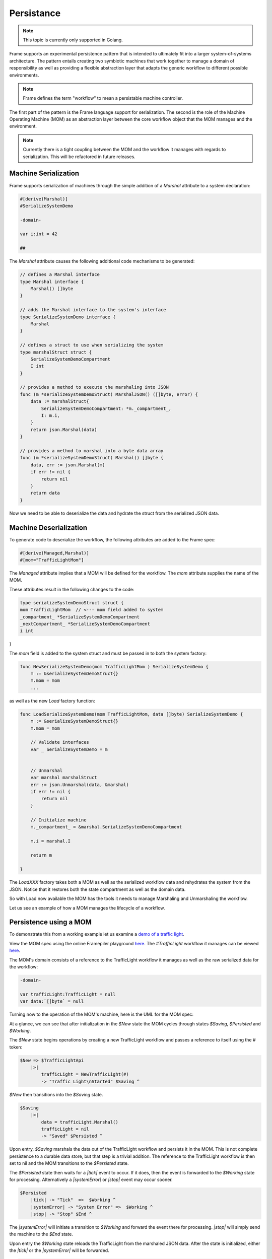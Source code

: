 Persistance
===========

.. note::
    This topic is currently only supported in Golang.

Frame supports an experimental persistence pattern that is intended to
ultimately fit
into a larger system-of-systems architecture. The pattern entails creating
two symbiotic machines that work together to manage a domain of responsibility
as well as providing a flexible abstraction layer that adapts the generic
workflow to different possible environments.

.. note::
    Frame defines the term "workflow" to mean a persistable machine controller.

The first part of the pattern is the Frame language support for serialization.
The second is the role of the Machine Operating Machine (MOM) as an abstraction
layer between the core workflow object that the MOM manages and the environment.

.. note::
    Currently there is a tight coupling between the MOM and the workflow it
    manages with regards to serialization. This will be refactored in future
    releases.

Machine Serialization
---------------------

Frame supports serialization of machines through the simple
addition of a `Marshal` attribute to a system declaration:

.. code-block::

    #[derive(Marshal)]
    #SerializeSystemDemo

    -domain-

    var i:int = 42

    ##

The `Marshal` attribute causes the following additional code mechanisms to
be generated:

.. code-block::

    // defines a Marshal interface
    type Marshal interface {
        Marshal() []byte
    }

    // adds the Marshal interface to the system's interface
    type SerializeSystemDemo interface {
        Marshal
    }

    // defines a struct to use when serializing the system
    type marshalStruct struct {
        SerializeSystemDemoCompartment
        I int
    }

    // provides a method to execute the marshaling into JSON
    func (m *serializeSystemDemoStruct) MarshalJSON() ([]byte, error) {
        data := marshalStruct{
            SerializeSystemDemoCompartment: *m._compartment_,
            I: m.i,
        }
        return json.Marshal(data)
    }

    // provides a method to marshal into a byte data array
    func (m *serializeSystemDemoStruct) Marshal() []byte {
        data, err := json.Marshal(m)
        if err != nil {
            return nil
        }
        return data
    }

Now we need to be able to deserialize the data and hydrate the struct from
the serialized JSON data.

Machine Deserialization
-----------------------

To generate code to deserialize the workflow, the following attributes are
added to the Frame spec:

.. code-block::

    #[derive(Managed,Marshal)]
    #[mom="TrafficLightMom"]

The `Managed` attribute implies that a MOM will be defined for the workflow.
The `mom` attribute supplies the name of the MOM.

These attributes result in the following changes to the code:

.. code-block::

    type serializeSystemDemoStruct struct {
    mom TrafficLightMom	 // <--- mom field added to system
    _compartment_ *SerializeSystemDemoCompartment
    _nextCompartment_ *SerializeSystemDemoCompartment
    i int
}

The `mom` field is added to the system struct and must be passed in to both
the system factory:

.. code-block::


    func NewSerializeSystemDemo(mom TrafficLightMom ) SerializeSystemDemo {
        m := &serializeSystemDemoStruct{}
        m.mom = mom
        ...

as well as the new `Load` factory function:

.. code-block::

    func LoadSerializeSystemDemo(mom TrafficLightMom, data []byte) SerializeSystemDemo {
        m := &serializeSystemDemoStruct{}
        m.mom = mom

        // Validate interfaces
        var _ SerializeSystemDemo = m


        // Unmarshal
        var marshal marshalStruct
        err := json.Unmarshal(data, &marshal)
        if err != nil {
            return nil
        }

        // Initialize machine
        m._compartment_ = &marshal.SerializeSystemDemoCompartment

        m.i = marshal.I

        return m

    }

The `LoadXXX` factory takes both a MOM as well as the serialized workflow data
and rehydrates the system from the JSON. Notice that it restores both the
state compartment as well as the domain data.

So with Load now available the MOM has the tools it needs to manage Marshaling
and Unmarshaling the workflow.

Let us see an example of how a MOM manages the lifecycle of a workflow.

Persistence using a MOM
-----------------------

To demonstrate this from a working example let us examine a `demo of a
traffic light <https://github.com/frame-lang/frame-demos/tree/main/go/persistenttrafficlight>`_.

View the MOM spec using the online Framepiler playground `here <https://framepiler.frame-lang.org/gist/aHR0cHM6Ly9naXN0LmdpdGh1Yi5jb20vZnJhbWUtbGFuZy9mZjY1N2M1MGVjZWE1MjBlY2RjMzM4ODlkM2FkOGJhZg==>`_.
The `#TrafficLight` workflow it manages can be viewed `here <https://gist.github.com/frame-lang/59d483ec5e75604b6ec5e2e1f2a20176>`_.

The MOM's domain consists of a reference to the TrafficLight workflow it manages
as well as the raw serialized data for the workflow:

.. code-block::

    -domain-

    var trafficLight:TrafficLight = null
    var data:`[]byte` = null

Turning now to the operation of the MOM's machine, here is the UML for the
MOM spec:

.. image:: ../images/advanced_frame/trafficlight_mom.png

At a glance, we can see that after initialization in the `$New` state the MOM
cycles through states `$Saving`, `$Persisted` and `$Working`.

The `$New` state begins operations by creating a new TrafficLight workflow
and passes a reference to itself using the # token:

.. code-block::

    $New => $TrafficLightApi
        |>|
            trafficLight = NewTrafficLight(#)
            -> "Traffic Light\nStarted" $Saving ^

`$New` then transitions into the `$Saving` state.

.. code-block::

    $Saving
        |>|
            data = trafficLight.Marshal()
            trafficLight = nil
            -> "Saved" $Persisted ^

Upon entry, `$Saving` marshals the data out of the TrafficLight workflow
and persists it in the MOM. This is not complete persistence to a durable
data store, but that step is a trivial addition. The reference to the
TrafficLight workflow is then set to nil and the MOM transitions to
the `$Persisted` state.

The `$Persisted` state then waits for a `|tick|` event to occur. If it does,
then the event is forwarded to the `$Working` state for processing. Alternatively
a `|systemError|` or `|stop|` event may occur sooner.

.. code-block::

    $Persisted
        |tick| -> "Tick"  =>  $Working ^
        |systemError| -> "System Error" =>  $Working ^
        |stop| -> "Stop" $End ^

The `|systemError|` will initiate a transition to `$Working` and forward
the event there for processing. `|stop|` will simply send the machine to the
`$End` state.

Upon entry the `$Working` state reloads the TrafficLight from the marshaled JSON
data. After the state is initialized, either the `|tick|` or the `|systemError|`
will be forwarded.


.. code-block::

    $Working => $TrafficLightApi
        |>|
            trafficLight = LoadTrafficLight(# data)  ^
        |tick|
            trafficLight.Tick() -> "Done" $Saving ^
        |systemError|
            trafficLight.SystemError() -> "Done" $Saving ^

Both the `|tick|` and the `|systemError|` events work in the same manner,
calling the corresponding interface on the workflow and then transitioning
back to `$Saving` to start the cycle over again.

Finally, and a bit oddly, entering the `$End` state requires loading the
workflow simply to tell it to stop:

.. code-block::

    $End => $TrafficLightApi
        |>|
            trafficLight = LoadTrafficLight(# data)
            trafficLight.Stop()
            trafficLight = nil ^

Conclusion
----------

This section has explored how two symbiotic systems can be organized to
achieve a persisted workflow. The MOM state machine should be generally
repurposable for managing the lifecycle other workflows and therefore is
a reusable "solution" to a general class of problems.

Likewise converting a "memory resident" controller like the TrafficLight into a
workflow (by definition persisted) is the matter of adding a couple of
attributes.

Frame is most certainly a very different
way to develop software. However, it is hoped that an ever
growing library of Frame solutions to common system design challenges
combined with powerful configurability will make
developing systems-of-systems with Frame an increasingly appealing choice 
for system architects and developers.
